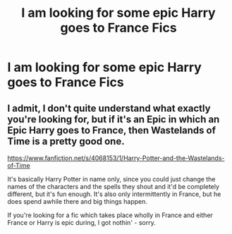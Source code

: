 #+TITLE: I am looking for some epic Harry goes to France Fics

* I am looking for some epic Harry goes to France Fics
:PROPERTIES:
:Author: pygmypuffonacid
:Score: 3
:DateUnix: 1586129043.0
:DateShort: 2020-Apr-06
:FlairText: Request
:END:

** I admit, I don't quite understand what exactly you're looking for, but if it's an Epic in which an Epic Harry goes to France, then Wastelands of Time is a pretty good one.

[[https://www.fanfiction.net/s/4068153/1/Harry-Potter-and-the-Wastelands-of-Time]]

It's basically Harry Potter in name only, since you could just change the names of the characters and the spells they shout and it'd be completely different, but it's fun enough. It's also only intermittently in France, but he does spend awhile there and big things happen.

If you're looking for a fic which takes place wholly in France and either France or Harry is epic during, I got nothin' - sorry.
:PROPERTIES:
:Author: Avalon1632
:Score: 1
:DateUnix: 1586176902.0
:DateShort: 2020-Apr-06
:END:
